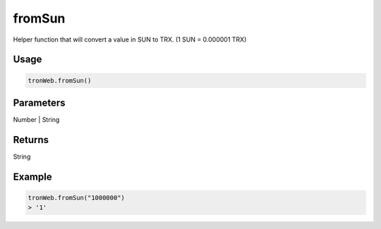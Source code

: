 
fromSun
=============

Helper function that will convert a value in SUN to TRX. (1 SUN = 0.000001 TRX)

-------
Usage
-------

.. code-block:: javascript
  
  tronWeb.fromSun()

--------------
Parameters
--------------

Number | String

-------
Returns
-------

String

-------
Example
-------

.. code-block:: javascript

  tronWeb.fromSun("1000000")
  > '1'
